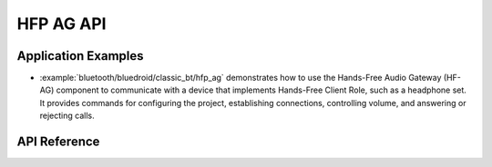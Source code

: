 HFP AG API
==============

Application Examples
--------------------

- :example:`bluetooth/bluedroid/classic_bt/hfp_ag` demonstrates how to use the Hands-Free Audio Gateway (HF-AG) component to communicate with a device that implements Hands-Free Client Role, such as a headphone set. It provides commands for configuring the project, establishing connections, controlling volume, and answering or rejecting calls.

API Reference
-------------

.. include-build-file:: inc/esp_hf_ag_api.inc
